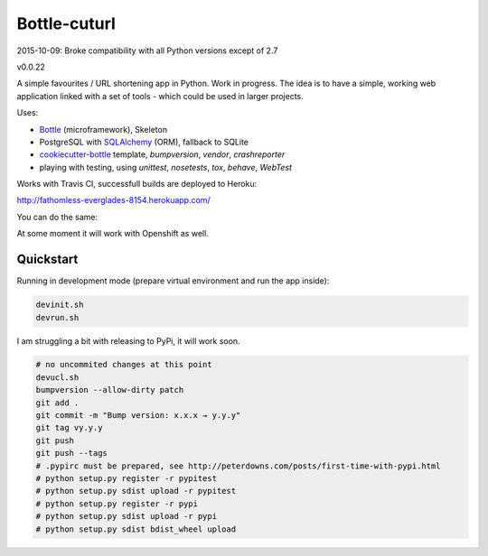 

=============
Bottle-cuturl
=============

2015-10-09: Broke compatibility with all Python versions except of 2.7 

v0.0.22

A simple favourites / URL shortening app in Python. Work in progress.
The idea is to have a simple, working web application linked with a set 
of tools - which could be used in larger projects.

Uses:

- `Bottle`_ (microframework), Skeleton

- PostgreSQL with `SQLAlchemy`_ (ORM), fallback to SQLite

- `cookiecutter-bottle`_ template, `bumpversion`, `vendor`, `crashreporter`

- playing with testing, using `unittest`, `nosetests`, `tox`, `behave`, `WebTest`

Works with Travis CI, successfull builds are deployed to Heroku:

http://fathomless-everglades-8154.herokuapp.com/

You can do the same:

.. image:: https://www.herokucdn.com/deploy/button.svg
    :target: https://heroku.com/deploy?template=https://github.com/bartgo/bottle-cuturl/production

.. image:: https://heroku-badges.herokuapp.com/?app=fathomless-everglades-8154
    :target: http://fathomless-everglades-8154.herokuapp.com/
    

    
At some moment it will work with Openshift as well.

Quickstart
----------

Running in development mode (prepare virtual environment and run the app inside):

.. code-block:: bash

    devinit.sh
    devrun.sh

I am struggling a bit with releasing to PyPi, it will work soon.

.. code-block:: bash

    # no uncommited changes at this point
    devucl.sh
    bumpversion --allow-dirty patch
    git add .
    git commit -m "Bump version: x.x.x → y.y.y"
    git tag vy.y.y
    git push
    git push --tags
    # .pypirc must be prepared, see http://peterdowns.com/posts/first-time-with-pypi.html
    # python setup.py register -r pypitest
    # python setup.py sdist upload -r pypitest
    # python setup.py register -r pypi
    # python setup.py sdist upload -r pypi
    # python setup.py sdist bdist_wheel upload

.. image:: https://travis-ci.org/BartGo/bottle-cuturl.svg?branch=master
    :target: https://travis-ci.org/BartGo/bottle-cuturl

.. image:: https://semaphoreci.com/api/v1/projects/82f94cd9-6144-4e99-966e-649ca567a603/531764/badge.svg
    :target: https://semaphoreci.com/bartgo/bottle-cuturl

.. image:: https://codeship.com/projects/b9cd91a0-0880-0133-b16d-52c6dae51101/status?branch=master
    :target: https://codeship.com/projects/90320
    :alt: Codeship Status

.. image:: https://drone.io/github.com/BartGo/bottle-cuturl/status.png
    :target: https://drone.io/github.com/BartGo/bottle-cuturl/latest
    :alt: Drone.IO Status


.. image:: https://requires.io/github/BartGo/bottle-cuturl/requirements.svg?branch=master
     :target: https://requires.io/github/BartGo/bottle-cuturl/requirements/?branch=master
     :alt: Requirements Status
     
.. image:: http://www.quantifiedcode.com/api/v1/project/74d7fde00d2d444b879a31e065589de7/badge.svg
     :target: http://www.quantifiedcode.com/app/project/74d7fde00d2d444b879a31e065589de7
     :alt: Code Issues

.. image:: http://img.shields.io/pypi/v/Bottle-Cuturl.svg
     :target: https://pypi.python.org/pypi/Bottle-Cuturl
     :alt: PyPI

.. _cookiecutter-bottle: https://github.com/avelino/cookiecutter-bottle
.. _bottle: http://bottlepy.org/docs/dev/index.html
.. _sqlalchemy: http://www.sqlalchemy.org/


.. image:: https://d2weczhvl823v0.cloudfront.net/BartGo/bottle-cuturl/trend.png
   :alt: Bitdeli badge
   :target: https://bitdeli.com/free

